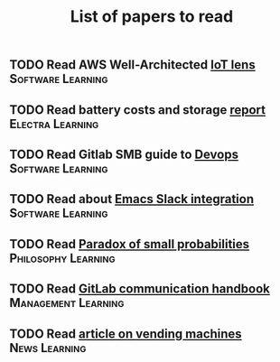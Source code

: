 #+TITLE: List of papers to read
#+FILETAGS: :Learning:

** TODO Read AWS Well-Architected [[https://drive.google.com/open?id=13pgMhYAhO6rqq8-ef4f0A5QN_hPTEX_M&authuser=dilipgwarrier%40gmail.com&usp=drive_fs][IoT lens]]                :Software:Learning:
   :PROPERTIES:
   :EFFORT: 00:15
   :BENEFIT: 25
   :RATIO: 1.00
   :END:
** TODO Read battery costs and storage [[https://drive.google.com/file/d/13eYJbFfhuhuLLr7BQ0xGqkOMnjDv42LM/view][report]]              :Electra:Learning:
   :PROPERTIES:
   :EFFORT: 00:15
   :BENEFIT: 25
   :RATIO: 1.00
   :END:
** TODO Read Gitlab SMB guide to [[https://drive.google.com/open?id=17T0NNAJ6CbG855bv_330HSejtWSCnL9j&authuser=dilipgwarrier%40gmail.com&usp=drive_fs][Devops]]                   :Software:Learning:
   :PROPERTIES:
   :EFFORT: 00:15
   :BENEFIT: 25
   :RATIO: 1.00
   :END:
** TODO Read about [[https://github.com/yuya373/emacs-slack][Emacs Slack integration]]                :Software:Learning:
   :PROPERTIES:
   :EFFORT: 00:15
   :BENEFIT: 25
   :RATIO: 1.00
   :END:
** TODO Read [[https://drive.google.com/file/d/1d09N7rv0u_u_LJxe7G0xzPi-2m2JSBIh/view?usp=sharing][Paradox of small probabilities]] :Philosophy:Learning:
   :PROPERTIES:
   :EFFORT: 00:15
   :BENEFIT: 25
   :RATIO: 1.00
   :END:
** TODO Read [[https://about.gitlab.com/handbook/communication/][GitLab communication handbook]] :Management:Learning:
   :PROPERTIES:
   :EFFORT: 00:15
   :BENEFIT: 25
   :RATIO: 1.00
   :END:
** TODO Read [[https://www.theguardian.com/business/2022/apr/14/a-day-in-the-life-of-almost-every-vending-machine-in-the-world?utm_source=Newsletter&utm_campaign=e90d2f0036-TRT_27-Mar-2020_COPY_01&utm_medium=email&utm_term=0_a56b12f9f5-e90d2f0036-9546361][article on vending machines]]                      :News:Learning:
   :PROPERTIES:
   :EFFORT: 00:15
   :BENEFIT: 25
   :RATIO: 1.00
   :END:

